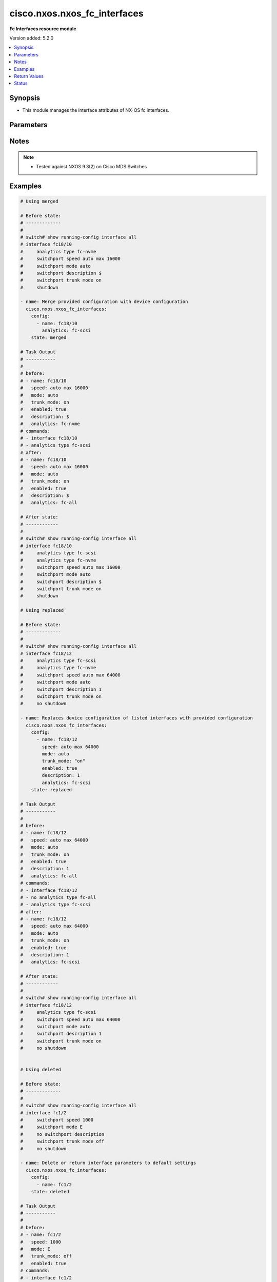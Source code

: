 .. _cisco.nxos.nxos_fc_interfaces_module:


*****************************
cisco.nxos.nxos_fc_interfaces
*****************************

**Fc Interfaces resource module**


Version added: 5.2.0

.. contents::
   :local:
   :depth: 1


Synopsis
--------
- This module manages the interface attributes of NX-OS fc interfaces.




Parameters
----------

.. raw:: html

    <table  border=0 cellpadding=0 class="documentation-table">
        <tr>
            <th colspan="2">Parameter</th>
            <th>Choices/<font color="blue">Defaults</font></th>
            <th width="100%">Comments</th>
        </tr>
            <tr>
                <td colspan="2">
                    <div class="ansibleOptionAnchor" id="parameter-"></div>
                    <b>config</b>
                    <a class="ansibleOptionLink" href="#parameter-" title="Permalink to this option"></a>
                    <div style="font-size: small">
                        <span style="color: purple">list</span>
                         / <span style="color: purple">elements=dictionary</span>
                    </div>
                </td>
                <td>
                </td>
                <td>
                        <div>A dictionary of interface options</div>
                </td>
            </tr>
                                <tr>
                    <td class="elbow-placeholder"></td>
                <td colspan="1">
                    <div class="ansibleOptionAnchor" id="parameter-"></div>
                    <b>analytics</b>
                    <a class="ansibleOptionLink" href="#parameter-" title="Permalink to this option"></a>
                    <div style="font-size: small">
                        <span style="color: purple">string</span>
                    </div>
                </td>
                <td>
                        <ul style="margin: 0; padding: 0"><b>Choices:</b>
                                    <li>fc-scsi</li>
                                    <li>fc-nvme</li>
                                    <li>fc-all</li>
                        </ul>
                </td>
                <td>
                        <div>Analytics type on the fc interface</div>
                </td>
            </tr>
            <tr>
                    <td class="elbow-placeholder"></td>
                <td colspan="1">
                    <div class="ansibleOptionAnchor" id="parameter-"></div>
                    <b>description</b>
                    <a class="ansibleOptionLink" href="#parameter-" title="Permalink to this option"></a>
                    <div style="font-size: small">
                        <span style="color: purple">string</span>
                    </div>
                </td>
                <td>
                </td>
                <td>
                        <div>Interface description.</div>
                </td>
            </tr>
            <tr>
                    <td class="elbow-placeholder"></td>
                <td colspan="1">
                    <div class="ansibleOptionAnchor" id="parameter-"></div>
                    <b>enabled</b>
                    <a class="ansibleOptionLink" href="#parameter-" title="Permalink to this option"></a>
                    <div style="font-size: small">
                        <span style="color: purple">boolean</span>
                    </div>
                </td>
                <td>
                        <ul style="margin: 0; padding: 0"><b>Choices:</b>
                                    <li>no</li>
                                    <li>yes</li>
                        </ul>
                </td>
                <td>
                        <div>Administrative state of the interface. Set the value to <code>true</code> to administratively enable the interface or <code>true</code> to disable it</div>
                </td>
            </tr>
            <tr>
                    <td class="elbow-placeholder"></td>
                <td colspan="1">
                    <div class="ansibleOptionAnchor" id="parameter-"></div>
                    <b>mode</b>
                    <a class="ansibleOptionLink" href="#parameter-" title="Permalink to this option"></a>
                    <div style="font-size: small">
                        <span style="color: purple">string</span>
                    </div>
                </td>
                <td>
                        <ul style="margin: 0; padding: 0"><b>Choices:</b>
                                    <li>auto</li>
                                    <li>E</li>
                                    <li>F</li>
                                    <li>Fx</li>
                                    <li>NP</li>
                                    <li>SD</li>
                        </ul>
                </td>
                <td>
                        <div>Port mode of the fc interface</div>
                </td>
            </tr>
            <tr>
                    <td class="elbow-placeholder"></td>
                <td colspan="1">
                    <div class="ansibleOptionAnchor" id="parameter-"></div>
                    <b>name</b>
                    <a class="ansibleOptionLink" href="#parameter-" title="Permalink to this option"></a>
                    <div style="font-size: small">
                        <span style="color: purple">string</span>
                         / <span style="color: red">required</span>
                    </div>
                </td>
                <td>
                </td>
                <td>
                        <div>Full name of interface, e.g. fc1/1, fc18/48</div>
                </td>
            </tr>
            <tr>
                    <td class="elbow-placeholder"></td>
                <td colspan="1">
                    <div class="ansibleOptionAnchor" id="parameter-"></div>
                    <b>speed</b>
                    <a class="ansibleOptionLink" href="#parameter-" title="Permalink to this option"></a>
                    <div style="font-size: small">
                        <span style="color: purple">string</span>
                    </div>
                </td>
                <td>
                        <ul style="margin: 0; padding: 0"><b>Choices:</b>
                                    <li>auto</li>
                                    <li>1000</li>
                                    <li>2000</li>
                                    <li>4000</li>
                                    <li>8000</li>
                                    <li>10000</li>
                                    <li>16000</li>
                                    <li>32000</li>
                                    <li>64000</li>
                                    <li>auto max 2000</li>
                                    <li>auto max 4000</li>
                                    <li>auto max 8000</li>
                                    <li>auto max 16000</li>
                                    <li>auto max 32000</li>
                                    <li>auto max 64000</li>
                        </ul>
                </td>
                <td>
                        <div>Interface link speed.</div>
                </td>
            </tr>
            <tr>
                    <td class="elbow-placeholder"></td>
                <td colspan="1">
                    <div class="ansibleOptionAnchor" id="parameter-"></div>
                    <b>trunk_mode</b>
                    <a class="ansibleOptionLink" href="#parameter-" title="Permalink to this option"></a>
                    <div style="font-size: small">
                        <span style="color: purple">string</span>
                    </div>
                </td>
                <td>
                        <ul style="margin: 0; padding: 0"><b>Choices:</b>
                                    <li>auto</li>
                                    <li>on</li>
                                    <li>off</li>
                        </ul>
                </td>
                <td>
                        <div>Trunk mode of the fc interface</div>
                </td>
            </tr>

            <tr>
                <td colspan="2">
                    <div class="ansibleOptionAnchor" id="parameter-"></div>
                    <b>running_config</b>
                    <a class="ansibleOptionLink" href="#parameter-" title="Permalink to this option"></a>
                    <div style="font-size: small">
                        <span style="color: purple">string</span>
                    </div>
                </td>
                <td>
                </td>
                <td>
                        <div>This option is used only with state <em>parsed</em>.</div>
                        <div>The value of this option should be the output received from the NX-OS device by executing the command <b>show running-config interface</b></div>
                        <div>The state <em>parsed</em> reads the configuration from <code>running_config</code> option and transforms it into Ansible structured data as per the resource module&#x27;s argspec and the value is then returned in the <em>parsed</em> key within the result.</div>
                </td>
            </tr>
            <tr>
                <td colspan="2">
                    <div class="ansibleOptionAnchor" id="parameter-"></div>
                    <b>state</b>
                    <a class="ansibleOptionLink" href="#parameter-" title="Permalink to this option"></a>
                    <div style="font-size: small">
                        <span style="color: purple">string</span>
                    </div>
                </td>
                <td>
                        <ul style="margin: 0; padding: 0"><b>Choices:</b>
                                    <li><div style="color: blue"><b>merged</b>&nbsp;&larr;</div></li>
                                    <li>replaced</li>
                                    <li>overridden</li>
                                    <li>deleted</li>
                                    <li>gathered</li>
                                    <li>rendered</li>
                                    <li>parsed</li>
                        </ul>
                </td>
                <td>
                        <div>The state of the configuration after module completion</div>
                </td>
            </tr>
    </table>
    <br/>


Notes
-----

.. note::
   - Tested against NXOS 9.3(2) on Cisco MDS Switches



Examples
--------

.. code-block:: yaml

    # Using merged

    # Before state:
    # -------------
    #
    # switch# show running-config interface all
    # interface fc18/10
    #     analytics type fc-nvme
    #     switchport speed auto max 16000
    #     switchport mode auto
    #     switchport description $
    #     switchport trunk mode on
    #     shutdown

    - name: Merge provided configuration with device configuration
      cisco.nxos.nxos_fc_interfaces:
        config:
          - name: fc18/10
            analytics: fc-scsi
        state: merged

    # Task Output
    # -----------
    #
    # before:
    # - name: fc18/10
    #   speed: auto max 16000
    #   mode: auto
    #   trunk_mode: on
    #   enabled: true
    #   description: $
    #   analytics: fc-nvme
    # commands:
    # - interface fc18/10
    # - analytics type fc-scsi
    # after:
    # - name: fc18/10
    #   speed: auto max 16000
    #   mode: auto
    #   trunk_mode: on
    #   enabled: true
    #   description: $
    #   analytics: fc-all

    # After state:
    # ------------
    #
    # switch# show running-config interface all
    # interface fc18/10
    #     analytics type fc-scsi
    #     analytics type fc-nvme
    #     switchport speed auto max 16000
    #     switchport mode auto
    #     switchport description $
    #     switchport trunk mode on
    #     shutdown

    # Using replaced

    # Before state:
    # -------------
    #
    # switch# show running-config interface all
    # interface fc18/12
    #     analytics type fc-scsi
    #     analytics type fc-nvme
    #     switchport speed auto max 64000
    #     switchport mode auto
    #     switchport description 1
    #     switchport trunk mode on
    #     no shutdown

    - name: Replaces device configuration of listed interfaces with provided configuration
      cisco.nxos.nxos_fc_interfaces:
        config:
          - name: fc18/12
            speed: auto max 64000
            mode: auto
            trunk_mode: "on"
            enabled: true
            description: 1
            analytics: fc-scsi
        state: replaced

    # Task Output
    # -----------
    #
    # before:
    # - name: fc18/12
    #   speed: auto max 64000
    #   mode: auto
    #   trunk_mode: on
    #   enabled: true
    #   description: 1
    #   analytics: fc-all
    # commands:
    # - interface fc18/12
    # - no analytics type fc-all
    # - analytics type fc-scsi
    # after:
    # - name: fc18/12
    #   speed: auto max 64000
    #   mode: auto
    #   trunk_mode: on
    #   enabled: true
    #   description: 1
    #   analytics: fc-scsi

    # After state:
    # ------------
    #
    # switch# show running-config interface all
    # interface fc18/12
    #     analytics type fc-scsi
    #     switchport speed auto max 64000
    #     switchport mode auto
    #     switchport description 1
    #     switchport trunk mode on
    #     no shutdown


    # Using deleted

    # Before state:
    # -------------
    #
    # switch# show running-config interface all
    # interface fc1/2
    #     switchport speed 1000
    #     switchport mode E
    #     no switchport description
    #     switchport trunk mode off
    #     no shutdown

    - name: Delete or return interface parameters to default settings
      cisco.nxos.nxos_fc_interfaces:
        config:
          - name: fc1/2
        state: deleted

    # Task Output
    # -----------
    #
    # before:
    # - name: fc1/2
    #   speed: 1000
    #   mode: E
    #   trunk_mode: off
    #   enabled: true
    # commands:
    # - interface fc1/2
    # - no switchport speed 1000
    # - no switchport mode E
    # - switchport trunk mode on
    # - shutdown
    # after:
    # - name: fc1/2
    #   speed: auto
    #   mode: auto
    #   trunk_mode: on
    #   enabled: true

    # After state:
    # ------------
    #
    # switch# show running-config interface all
    # interface fc1/2
    #     switchport speed auto
    #     switchport mode auto
    #     no switchport description
    #     switchport trunk mode on
    #     shutdown

    # Using overridden

    # Before state:
    # -------------
    #
    # switch# show running-config interface all
    # interface fc18/12
    #     analytics type fc-scsi
    #     analytics type fc-nvme
    #     switchport speed auto max 64000
    #     switchport mode auto
    #     switchport description 1
    #     switchport trunk mode on
    #     no shutdown
    # interface fc18/13
    #     analytics type fc-scsi
    #     analytics type fc-nvme
    #     switchport speed auto max 64000
    #     switchport mode auto
    #     switchport description 1
    #     switchport trunk mode on
    #     no shutdown

    - name: Replaces device configuration of listed interfaces with provided configuration
      cisco.nxos.nxos_fc_interfaces:
        config:
          - name: fc18/12
            speed: auto max 64000
            mode: auto
            trunk_mode: "on"
            enabled: true
            description: 1
            analytics: fc-scsi
        state: overridden

    # Task Output
    # -----------
    #
    # before:
    # - name: fc18/12
    #   speed: auto max 64000
    #   mode: auto
    #   trunk_mode: on
    #   enabled: true
    #   description: 1
    #   analytics: fc-all
    # - name: fc18/13
    #   speed: auto max 64000
    #   mode: auto
    #   trunk_mode: on
    #   enabled: true
    #   description: 1
    #   analytics: fc-all
    # commands:
    # - interface fc18/12
    #   no analytics type fc-all
    #   analytics type fc-scsi
    # - interface fc18/13
    #   no switchport description
    #   no switchport speed auto max 64000
    #   no switchport mode auto
    #   switchport trunk mode on
    #   shutdown
    # after:
    # - name: fc18/12
    #   speed: auto max 64000
    #   mode: auto
    #   trunk_mode: on
    #   enabled: true
    #   description: 1
    #   analytics: fc-scsi
    # - name: fc18/13
    #   speed: auto max 64000
    #   mode: auto
    #   trunk_mode: on
    #   enabled: true

    # After state:
    # ------------
    #
    # switch# show running-config interface all
    # interface fc18/12
    #     analytics type fc-scsi
    #     switchport speed auto max 64000
    #     switchport mode auto
    #     switchport description 1
    #     switchport trunk mode on
    #     no shutdown
    # interface fc18/13
    #     switchport mode auto
    #     switchport trunk mode on
    #     shutdown

    # Using rendered

    - name: Use rendered state to convert task input to device specific commands
      cisco.nxos.nxos_fc_interfaces:
        config:
          - name: fc1/1
            speed: auto
            mode: auto
            trunk_mode: "on"
            enabled: true
            description: This is a sample line
          - name: fc1/2
            speed: 1000
            mode: E
            trunk_mode: "off"
            enabled: true
            state: rendered

    # Task Output
    # -----------
    #
    # rendered:
    # interface fc1/1
    #     switchport speed auto
    #     switchport mode auto
    #     switchport description This is a sample line
    #     switchport trunk mode on
    #     no shutdown
    #
    # interface fc1/2
    #     switchport speed 1000
    #     switchport mode E
    #     no switchport description
    #     switchport trunk mode off
    #     no shutdown

    # Using parsed

    # parsed.cfg
    # ------------
    #
    # interface fc1/1
    #     switchport speed auto
    #     switchport mode auto
    #     switchport description This is a sample line
    #     switchport trunk mode on
    #     no shutdown
    #
    # interface fc1/2
    #     switchport speed 1000
    #     switchport mode E
    #     no switchport description
    #     switchport trunk mode off
    #     no shutdown

    - name: Use parsed state to convert externally supplied config to structured format
      cisco.nxos.nxos_fc_interfaces:
        running_config: "{{ lookup('file', 'parsed.cfg') }}"
        state: parsed

    # Task output
    # -----------
    #
    #  parsed:
    # - name: fc1/1
    #   speed: auto
    #   mode: auto
    #   trunk_mode: on
    #   enabled: true
    #   description: This is a sample line
    # - name: fc1/2
    #   speed: 1000
    #   mode: E
    #   trunk_mode: off
    #   enabled: true

    # Using gathered

    # Before state:
    # -------------
    #
    # switch# show running-config | section interface
    # interface fc1/1
    #     switchport speed auto
    #     switchport mode auto
    #     switchport description This is a sample line
    #     switchport trunk mode on
    #     no shutdown
    #
    # interface fc1/2
    #     switchport speed 1000
    #     switchport mode E
    #     no switchport description
    #     switchport trunk mode off
    #     no shutdown
    #
    - name: Gather interfaces facts from the device using nxos_fc_interfaces
      cisco.nxos.nxos_fc_interfaces:
        state: gathered
    #
    # Task output
    # -----------
    #
    # - name: fc1/1
    #   speed: auto
    #   mode: auto
    #   trunk_mode: on
    #   enabled: true
    #   description: This is a sample line
    # - name: fc1/2
    #   speed: 1000
    #   mode: E
    #   trunk_mode: off
    #   enabled: true



Return Values
-------------
Common return values are documented `here <https://docs.ansible.com/ansible/latest/reference_appendices/common_return_values.html#common-return-values>`_, the following are the fields unique to this module:

.. raw:: html

    <table border=0 cellpadding=0 class="documentation-table">
        <tr>
            <th colspan="1">Key</th>
            <th>Returned</th>
            <th width="100%">Description</th>
        </tr>
            <tr>
                <td colspan="1">
                    <div class="ansibleOptionAnchor" id="return-"></div>
                    <b>after</b>
                    <a class="ansibleOptionLink" href="#return-" title="Permalink to this return value"></a>
                    <div style="font-size: small">
                      <span style="color: purple">dictionary</span>
                    </div>
                </td>
                <td>when changed</td>
                <td>
                            <div>The resulting configuration after module execution.</div>
                    <br/>
                        <div style="font-size: smaller"><b>Sample:</b></div>
                        <div style="font-size: smaller; color: blue; word-wrap: break-word; word-break: break-all;">This output will always be in the same format as the module argspec.</div>
                </td>
            </tr>
            <tr>
                <td colspan="1">
                    <div class="ansibleOptionAnchor" id="return-"></div>
                    <b>before</b>
                    <a class="ansibleOptionLink" href="#return-" title="Permalink to this return value"></a>
                    <div style="font-size: small">
                      <span style="color: purple">dictionary</span>
                    </div>
                </td>
                <td>when <em>state</em> is <code>merged</code>, <code>replaced</code>, <code>overridden</code>, <code>deleted</code> or <code>purged</code></td>
                <td>
                            <div>The configuration prior to the module execution.</div>
                    <br/>
                        <div style="font-size: smaller"><b>Sample:</b></div>
                        <div style="font-size: smaller; color: blue; word-wrap: break-word; word-break: break-all;">This output will always be in the same format as the module argspec.</div>
                </td>
            </tr>
            <tr>
                <td colspan="1">
                    <div class="ansibleOptionAnchor" id="return-"></div>
                    <b>commands</b>
                    <a class="ansibleOptionLink" href="#return-" title="Permalink to this return value"></a>
                    <div style="font-size: small">
                      <span style="color: purple">list</span>
                    </div>
                </td>
                <td>when <em>state</em> is <code>merged</code>, <code>replaced</code>, <code>overridden</code>, <code>deleted</code> or <code>purged</code></td>
                <td>
                            <div>The set of commands pushed to the remote device.</div>
                    <br/>
                        <div style="font-size: smaller"><b>Sample:</b></div>
                        <div style="font-size: smaller; color: blue; word-wrap: break-word; word-break: break-all;">[&#x27;interface fc1/1&#x27;, &#x27;description sample description&#x27;, &#x27;shutdown&#x27;]</div>
                </td>
            </tr>
            <tr>
                <td colspan="1">
                    <div class="ansibleOptionAnchor" id="return-"></div>
                    <b>gathered</b>
                    <a class="ansibleOptionLink" href="#return-" title="Permalink to this return value"></a>
                    <div style="font-size: small">
                      <span style="color: purple">list</span>
                    </div>
                </td>
                <td>when <em>state</em> is <code>gathered</code></td>
                <td>
                            <div>Facts about the network resource gathered from the remote device as structured data.</div>
                    <br/>
                        <div style="font-size: smaller"><b>Sample:</b></div>
                        <div style="font-size: smaller; color: blue; word-wrap: break-word; word-break: break-all;">This output will always be in the same format as the module argspec.</div>
                </td>
            </tr>
            <tr>
                <td colspan="1">
                    <div class="ansibleOptionAnchor" id="return-"></div>
                    <b>parsed</b>
                    <a class="ansibleOptionLink" href="#return-" title="Permalink to this return value"></a>
                    <div style="font-size: small">
                      <span style="color: purple">list</span>
                    </div>
                </td>
                <td>when <em>state</em> is <code>parsed</code></td>
                <td>
                            <div>The device native config provided in <em>running_config</em> option parsed into structured data as per module argspec.</div>
                    <br/>
                        <div style="font-size: smaller"><b>Sample:</b></div>
                        <div style="font-size: smaller; color: blue; word-wrap: break-word; word-break: break-all;">This output will always be in the same format as the module argspec.</div>
                </td>
            </tr>
            <tr>
                <td colspan="1">
                    <div class="ansibleOptionAnchor" id="return-"></div>
                    <b>rendered</b>
                    <a class="ansibleOptionLink" href="#return-" title="Permalink to this return value"></a>
                    <div style="font-size: small">
                      <span style="color: purple">list</span>
                    </div>
                </td>
                <td>when <em>state</em> is <code>rendered</code></td>
                <td>
                            <div>The provided configuration in the task rendered in device-native format (offline).</div>
                    <br/>
                        <div style="font-size: smaller"><b>Sample:</b></div>
                        <div style="font-size: smaller; color: blue; word-wrap: break-word; word-break: break-all;">[&#x27;interface fc1/1&#x27;, &#x27;description sample description&#x27;, &#x27;shutdown&#x27;]</div>
                </td>
            </tr>
    </table>
    <br/><br/>


Status
------


Authors
~~~~~~~

- Suhas Bharadwaj (@srbharadwaj)
